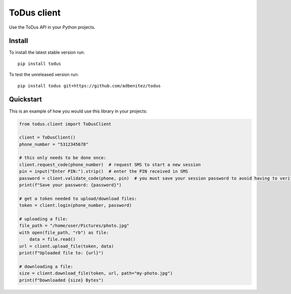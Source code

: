 ToDus client
============

.. image:: https://img.shields.io/pypi/v/todus.svg
   :target: https://pypi.org/project/todus

.. image:: https://img.shields.io/pypi/pyversions/todus.svg
   :target: https://pypi.org/project/todus

.. image:: https://pepy.tech/badge/todus
   :target: https://pepy.tech/project/todus

.. image:: https://img.shields.io/pypi/l/todus.svg
   :target: https://pypi.org/project/todus

.. image:: https://github.com/adbenitez/todus/actions/workflows/python-ci.yml/badge.svg
   :target: https://github.com/adbenitez/todus/actions/workflows/python-ci.yml

.. image:: https://img.shields.io/badge/code%20style-black-000000.svg
   :target: https://github.com/psf/black

Use the ToDus API in your Python projects.

Install
-------

To install the latest stable version run::

  pip install todus

To test the unreleased version run::

  pip install todus git+https://github.com/adbenitez/todus

Quickstart
----------

This is an example of how you would use this library in your projects:

.. code-block:: python

  from todus.client import ToDusClient

  client = ToDusClient()
  phone_number = "5312345678"

  # this only needs to be done once:
  client.request_code(phone_number)  # request SMS to start a new session
  pin = input("Enter PIN:").strip()  # enter the PIN received in SMS
  password = client.validate_code(phone, pin)  # you must save your session password to avoid having to verify via SMS again.
  print(f"Save your password: {password}")

  # get a token needed to upload/download files:
  token = client.login(phone_number, password)

  # uploading a file:
  file_path = "/home/user/Pictures/photo.jpg"
  with open(file_path, "rb") as file:
      data = file.read()
  url = client.upload_file(token, data)
  print(f"Uploaded file to: {url}")

  # downloading a file:
  size = client.download_file(token, url, path="my-photo.jpg")
  print(f"Downloaded {size} Bytes")
